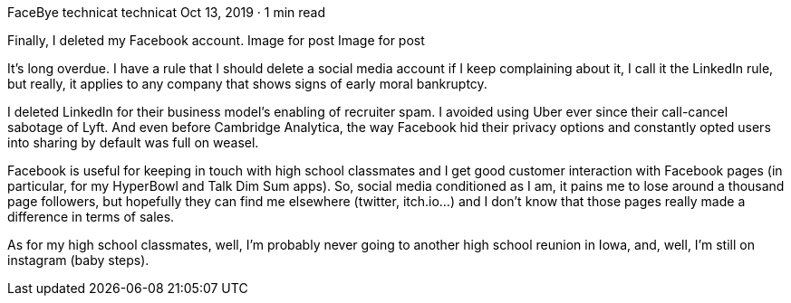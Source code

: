 FaceBye
technicat
technicat
Oct 13, 2019 · 1 min read

Finally, I deleted my Facebook account.
Image for post
Image for post

It’s long overdue. I have a rule that I should delete a social media account if I keep complaining about it, I call it the LinkedIn rule, but really, it applies to any company that shows signs of early moral bankruptcy.

I deleted LinkedIn for their business model’s enabling of recruiter spam. I avoided using Uber ever since their call-cancel sabotage of Lyft. And even before Cambridge Analytica, the way Facebook hid their privacy options and constantly opted users into sharing by default was full on weasel.

Facebook is useful for keeping in touch with high school classmates and I get good customer interaction with Facebook pages (in particular, for my HyperBowl and Talk Dim Sum apps). So, social media conditioned as I am, it pains me to lose around a thousand page followers, but hopefully they can find me elsewhere (twitter, itch.io…) and I don’t know that those pages really made a difference in terms of sales.

As for my high school classmates, well, I’m probably never going to another high school reunion in Iowa, and, well, I’m still on instagram (baby steps).
